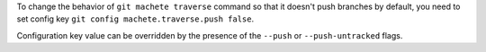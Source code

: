 To change the behavior of ``git machete traverse`` command so that it doesn't push branches by default,
you need to set config key ``git config machete.traverse.push false``.

Configuration key value can be overridden by the presence of the ``--push`` or ``--push-untracked`` flags.
